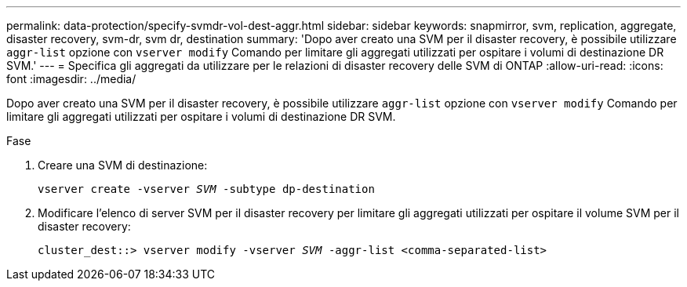---
permalink: data-protection/specify-svmdr-vol-dest-aggr.html 
sidebar: sidebar 
keywords: snapmirror, svm, replication, aggregate, disaster recovery, svm-dr, svm dr, destination 
summary: 'Dopo aver creato una SVM per il disaster recovery, è possibile utilizzare `aggr-list` opzione con `vserver modify` Comando per limitare gli aggregati utilizzati per ospitare i volumi di destinazione DR SVM.' 
---
= Specifica gli aggregati da utilizzare per le relazioni di disaster recovery delle SVM di ONTAP
:allow-uri-read: 
:icons: font
:imagesdir: ../media/


[role="lead"]
Dopo aver creato una SVM per il disaster recovery, è possibile utilizzare `aggr-list` opzione con `vserver modify` Comando per limitare gli aggregati utilizzati per ospitare i volumi di destinazione DR SVM.

.Fase
. Creare una SVM di destinazione:
+
`vserver create -vserver _SVM_ -subtype dp-destination`

. Modificare l'elenco di server SVM per il disaster recovery per limitare gli aggregati utilizzati per ospitare il volume SVM per il disaster recovery:
+
`cluster_dest::> vserver modify -vserver _SVM_ -aggr-list <comma-separated-list>`


